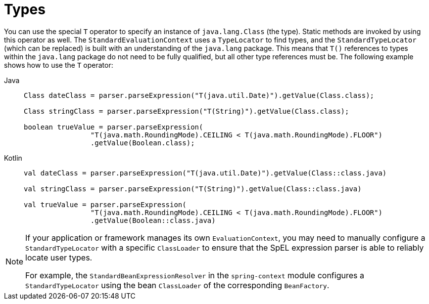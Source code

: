 [[expressions-types]]
= Types

You can use the special `T` operator to specify an instance of `java.lang.Class` (the
type). Static methods are invoked by using this operator as well. The
`StandardEvaluationContext` uses a `TypeLocator` to find types, and the
`StandardTypeLocator` (which can be replaced) is built with an understanding of the
`java.lang` package. This means that `T()` references to types within the `java.lang`
package do not need to be fully qualified, but all other type references must be. The
following example shows how to use the `T` operator:

[tabs]
======
Java::
+
[source,java,indent=0,subs="verbatim,quotes",role="primary"]
----
	Class dateClass = parser.parseExpression("T(java.util.Date)").getValue(Class.class);

	Class stringClass = parser.parseExpression("T(String)").getValue(Class.class);

	boolean trueValue = parser.parseExpression(
			"T(java.math.RoundingMode).CEILING < T(java.math.RoundingMode).FLOOR")
			.getValue(Boolean.class);
----

Kotlin::
+
[source,kotlin,indent=0,subs="verbatim,quotes",role="secondary"]
----
	val dateClass = parser.parseExpression("T(java.util.Date)").getValue(Class::class.java)

	val stringClass = parser.parseExpression("T(String)").getValue(Class::class.java)

	val trueValue = parser.parseExpression(
			"T(java.math.RoundingMode).CEILING < T(java.math.RoundingMode).FLOOR")
			.getValue(Boolean::class.java)
----
======

[NOTE]
====
If your application or framework manages its own `EvaluationContext`, you may need to
manually configure a `StandardTypeLocator` with a specific `ClassLoader` to ensure that
the SpEL expression parser is able to reliably locate user types.

For example, the `StandardBeanExpressionResolver` in the `spring-context` module
configures a `StandardTypeLocator` using the bean `ClassLoader` of the corresponding
`BeanFactory`.
====


